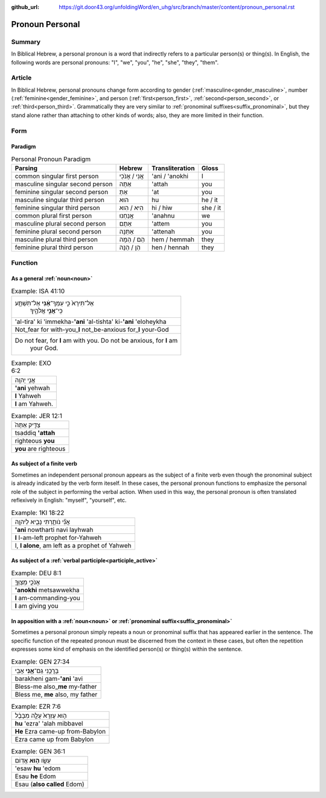 :github_url: https://git.door43.org/unfoldingWord/en_uhg/src/branch/master/content/pronoun_personal.rst

.. _pronoun_personal:

Pronoun Personal
================

Summary
-------

In Biblical Hebrew, a personal pronoun is a word that indirectly refers to a particular person(s) or thing(s).  In English, the
following words are personal pronouns: "I", "we", "you", "he", "she", "they", "them".  

Article
-------

In Biblical Hebrew, personal pronouns change form according to gender (:ref:`masculine<gender_masculine>`, number
(:ref:`feminine<gender_feminine>`, and person (:ref:`first<person_first>`, :ref:`second<person_second>`, or
:ref:`third<person_third>`.  Grammatically they are very similar to :ref:`pronominal suffixes<suffix_pronominal>`, but they
stand alone rather than attaching to other kinds of words; also, they are more limited in their function.  

Form
----

Paradigm
~~~~~~~~

.. csv-table:: Personal Pronoun Paradigm
  :header-rows: 1

  Parsing,Hebrew,Transliteration,Gloss
  common singular first person,אֲנִי / אָנֹכִי,'ani / 'anokhi,I
  masculine singular second person,אַתָּה,'attah,you
  feminine singular second person,אַתְּ,'at,you
  masculine singular third person,הוּא,hu,he / it
  feminine singular third person,הִיא / הִוא,hi / hiw,she / it
  common plural first person,אֲנַחְנוּ,'anahnu,we
  masculine plural second person,אַתֶּם,'attem,you
  feminine plural second person,אַתֵּנָה,'attenah,you
  masculine plural third person,הֵם / הֵמָּה,hem / hemmah,they
  feminine plural third person,הֵן / הֵנָּה,hen / hennah,they

Function
--------

As a general :ref:`noun<noun>`
~~~~~~~~~~~~~~~~~~~~~~~~~~~~~~

.. csv-table:: Example: ISA 41:10

  "אַל־תִּירָא֙ כִּ֣י עִמְּךָ־\ **אָ֔נִי** אַל־תִּשְׁתָּ֖ע
     כִּֽי־\ **אֲנִ֣י** אֱלֹהֶ֑יךָ"
  'al-tira' ki 'immekha-**'ani** 'al-tishta' ki-\ **'ani** 'eloheykha
  Not\_fear for with-you\_\ **I** not\_be-anxious for\_\ **I** your-God
  "Do not fear, for **I** am with you. Do not be anxious, for **I** am
     your God."

.. csv-table:: Example: EXO 6:2

  אֲנִ֥י יְהוָֽה
  **'ani** yehwah
  **I** Yahweh
  **I** am Yahweh.

.. csv-table:: Example: JER 12:1

  צַדִּ֤יק אַתָּה֙
  tsaddiq **'attah**
  righteous **you**
  **you** are righteous


As subject of a finite verb
~~~~~~~~~~~~~~~~~~~~~~~~~~~

Sometimes an independent personal pronoun appears as the subject of a finite verb even though the pronominal subject is
already indicated by the verb form iteself.  In these cases, the personal pronoun functions to emphasize the personal role of
the subject in performing the verbal action.  When used in this way, the personal pronoun is often translated reflexively in
English: "myself", "yourself", etc.

.. csv-table:: Example: 1KI 18:22

  אֲנִ֞י נֹותַ֧רְתִּי נָבִ֛יא לַיהוָ֖ה
  **'ani** nowtharti navi layhwah
  **I** I-am-left prophet for-Yahweh
  "I, **I alone**, am left as a prophet of Yahweh"



As subject of a :ref:`verbal participle<participle_active>`
~~~~~~~~~~~~~~~~~~~~~~~~~~~~~~~~~~~~~~~~~~~~~~~~~~~~~~~~~~~

.. csv-table:: Example: DEU 8:1

  אָנֹכִ֧י מְצַוְּךָ֛
  **'anokhi** metsawwekha
  **I** am-commanding-you
  **I** am giving you

In apposition with a :ref:`noun<noun>` or :ref:`pronominal suffix<suffix_pronominal>`
~~~~~~~~~~~~~~~~~~~~~~~~~~~~~~~~~~~~~~~~~~~~~~~~~~~~~~~~~~~~~~~~~~~~~~~~~~~~~~~~~~~~~

Sometimes a personal pronoun simply repeats a noun or pronominal suffix that has appeared earlier in the sentence. The specific
function of the repeated pronoun must be discerned from the context in these cases, but often the repetition expresses some
kind of emphasis on the identified person(s) or thing(s) within the sentence.

.. csv-table:: Example: GEN 27:34

  בָּרֲכֵ֥נִי גַם־\ **אָ֖נִי** אָבִֽי
  barakheni gam-\ **'ani** 'avi
  Bless-me also\_\ **me** my-father
  "Bless me, **me** also, my father"

.. csv-table:: Example: EZR 7:6

  ה֤וּא עֶזְרָא֙ עָלָ֣ה מִבָּבֶ֔ל
  **hu** 'ezra' 'alah mibbavel
  **He** Ezra came-up from-Babylon
  Ezra came up from Babylon

.. csv-table:: Example: GEN 36:1

  עֵשָׂ֖ו \ **ה֥וּא** אֱדֽוֹם
  'esaw **hu** 'edom
  Esau **he** Edom
  Esau (**also called** Edom)